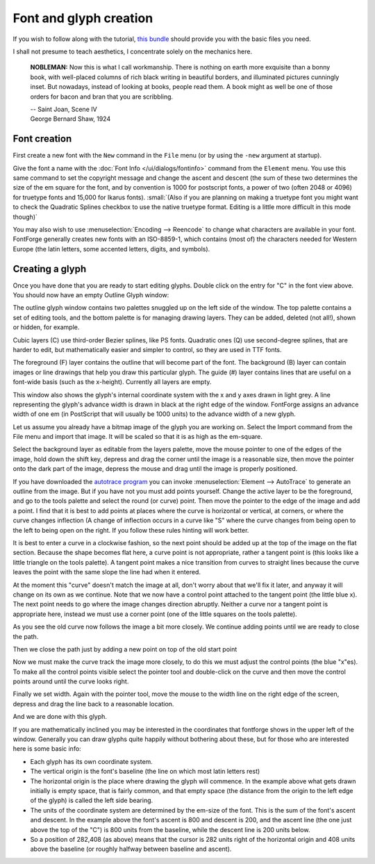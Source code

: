 Font and glyph creation
=======================

If you wish to follow along with the tutorial,
`this bundle <https://fontforge.org/downloads/tutorial.tgz>`__
should provide you with the basic files you need.

I shall not presume to teach aesthetics, I concentrate solely on the mechanics
here.

.. epigraph::

   **NOBLEMAN:** Now this is what I call workmanship. There is nothing
   on earth more exquisite than a bonny book, with well-placed columns of rich
   black writing in beautiful borders, and illuminated pictures cunningly inset.
   But nowadays, instead of looking at books, people read them. A book might as
   well be one of those orders for bacon and bran that you are scribbling.

   | -- Saint Joan, Scene IV
   | George Bernard Shaw, 1924


Font creation
-------------

First create a new font with the ``New`` command in the ``File`` menu (or by
using the ``-new`` argument at startup).

.. image:: /images/newfont.png

Give the font a name with the :doc:`Font Info </ui/dialogs/fontinfo>` command from the
``Element`` menu. You use this same command to set the copyright message and
change the ascent and descent (the sum of these two determines the size of the
em square for the font, and by convention is 1000 for postscript fonts, a power
of two (often 2048 or 4096) for truetype fonts and 15,000 for Ikarus fonts).
:small:`(Also if you are planning on making a truetype font you might want to
check the Quadratic Splines checkbox to use the native truetype format.
Editing is a little more difficult in this mode though)`

.. image:: /images/fontinfo.png

You may also wish to use :menuselection:`Encoding --> Reencode` to change what
characters are available in your font. FontForge generally creates new fonts
with an ISO-8859-1, which contains (most of) the characters needed for Western
Europe (the latin letters, some accented letters, digits, and symbols).


Creating a glyph
----------------

Once you have done that you are ready to start editing glyphs. Double click on
the entry for "C" in the font view above. You should now have an empty Outline
Glyph window:

.. image:: /images/C1.png

The outline glyph window contains two palettes snuggled up on the left side of
the window. The top palette contains a set of editing tools, and the bottom
palette is for managing drawing layers. They can be added, deleted (not all!),
shown or hidden, for example.

Cubic layers (C) use third-order Bezier splines, like PS fonts. Quadratic ones
(Q) use second-degree splines, that are harder to edit, but mathematically
easier and simpler to control, so they are used in TTF fonts.

The foreground (F) layer contains the outline that will become part of the font.
The background (B) layer can contain images or line drawings that help you draw
this particular glyph. The guide (#) layer contains lines that are useful on a
font-wide basis (such as the x-height). Currently all layers are empty.

This window also shows the glyph's internal coordinate system with the x and y
axes drawn in light grey. A line representing the glyph's advance width is drawn
in black at the right edge of the window. FontForge assigns an advance width of
one em (in PostScript that will usually be 1000 units) to the advance width of a
new glyph.

.. _editexample.Import:

Let us assume you already have a bitmap image of the glyph you are working on.
Select the Import command from the File menu and import that image. It will be
scaled so that it is as high as the em-square.

.. image:: /images/C2.png

Select the background layer as editable from the layers palette, move the mouse
pointer to one of the edges of the image, hold down the shift key, depress and
drag the corner until the image is a reasonable size, then move the pointer onto
the dark part of the image, depress the mouse and drag until the image is
properly positioned.

.. image:: /images/C3.png

If you have downloaded the
`autotrace program <http://sourceforge.net/projects/autotrace/>`__ you can
invoke :menuselection:`Element --> AutoTrace` to generate an outline from the
image. But if you have not you must add points yourself. Change the active layer
to be the foreground, and go to the tools palette and select the round (or
curve) point. Then move the pointer to the edge of the image and add a point. I
find that it is best to add points at places where the curve is horizontal or
vertical, at corners, or where the curve changes inflection (A change of
inflection occurs in a curve like "S" where the curve changes from being open to
the left to being open on the right. If you follow these rules hinting will work
better.

.. image:: /images/C4.png

It is best to enter a curve in a clockwise fashion, so the next point should be
added up at the top of the image on the flat section. Because the shape becomes
flat here, a curve point is not appropriate, rather a tangent point is (this
looks like a little triangle on the tools palette). A tangent point makes a nice
transition from curves to straight lines because the curve leaves the point with
the same slope the line had when it entered.

.. image:: /images/C5.png

At the moment this "curve" doesn't match the image at all, don't worry about
that we'll fix it later, and anyway it will change on its own as we continue.
Note that we now have a control point attached to the tangent point (the little
blue x). The next point needs to go where the image changes direction abruptly.
Neither a curve nor a tangent point is appropriate here, instead we must use a
corner point (one of the little squares on the tools palette).

.. image:: /images/C6.png

As you see the old curve now follows the image a bit more closely. We continue
adding points until we are ready to close the path.

.. image:: /images/C7.png

Then we close the path just by adding a new point on top of the old start point

.. image:: /images/C8.png

Now we must make the curve track the image more closely, to do this we must
adjust the control points (the blue "x"es). To make all the control points
visible select the pointer tool and double-click on the curve and then move the
control points around until the curve looks right.

.. image:: /images/C9.png

Finally we set width. Again with the pointer tool, move the mouse to the width
line on the right edge of the screen, depress and drag the line back to a
reasonable location.

.. image:: /images/C10.png

And we are done with this glyph.

If you are mathematically inclined you may be interested in the coordinates that
fontforge shows in the upper left of the window. Generally you can draw glyphs
quite happily without bothering about these, but for those who are interested
here is some basic info:

* Each glyph has its own coordinate system.
* The vertical origin is the font's baseline (the line on which most latin letters
  rest)
* The horizontal origin is the place where drawing the glyph will commence. In the
  example above what gets drawn initially is empty space, that is fairly common,
  and that empty space (the distance from the origin to the left edge of the
  glyph) is called the left side bearing.
* The units of the coordinate system are determined by the em-size of the font.
  This is the sum of the font's ascent and descent. In the example above the
  font's ascent is 800 and descent is 200, and the ascent line (the one just above
  the top of the "C") is 800 units from the baseline, while the descent line is
  200 units below.
* So a position of 282,408 (as above) means that the cursor is 282 units right of
  the horizontal origin and 408 units above the baseline (or roughly halfway
  between baseline and ascent).